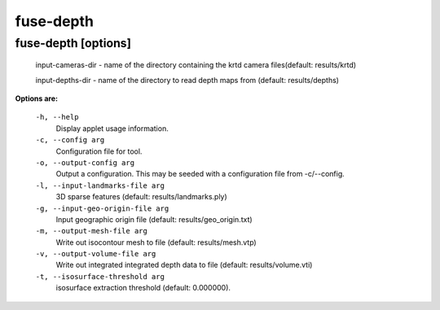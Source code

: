 ==========
fuse-depth
==========

fuse-depth       [options]
--------------------------

  input-cameras-dir - name of the directory containing the krtd camera
  files(default: results/krtd)

  input-depths-dir - name of the directory to read depth maps from
  (default: results/depths)


**Options are:**

  ``-h, --help``
    Display applet usage information.

  ``-c, --config arg``
    Configuration file for tool.

  ``-o, --output-config arg``
    Output a configuration. This may be seeded with a configuration file from -c/--config.

  ``-l, --input-landmarks-file arg``
    3D sparse features (default: results/landmarks.ply)

  ``-g, --input-geo-origin-file arg``
    Input geographic origin file (default: results/geo_origin.txt)

  ``-m, --output-mesh-file arg``
    Write out isocontour mesh to file (default: results/mesh.vtp)

  ``-v, --output-volume-file arg``
    Write out integrated integrated depth data to file (default: results/volume.vti)

  ``-t, --isosurface-threshold arg``
    isosurface extraction threshold (default: 0.000000).
